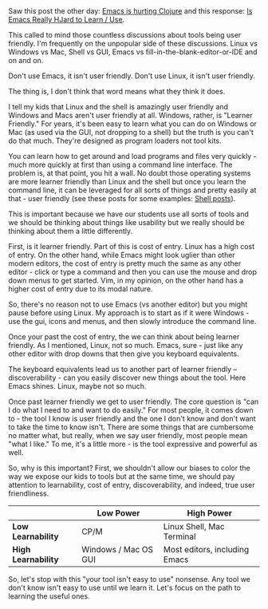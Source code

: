 #+BEGIN_COMMENT
.. title: User friendly - I do not think that means what you think it means
.. slug: user-friendly
.. date: 2016-09-28 11:13:37 UTC-04:00
.. tags: emacs, tools, cli, linux, shell
.. category: 
.. link: 
.. description: 
.. type: text
#+END_COMMENT

** 
Saw this post the other day: [[https://pupeno.com/2016/09/26/emacs-is-hurting-clojure/][Emacs is hurting Clojure]] and this response: [[http://irreal.org/blog/?p=5597][Is Emacs Really HJard to Learn / Use]].

This called to mind those countless discussions about tools being user
friendly. I'm frequently on the unpopular side of these
discussions. Linux vs Windows vs Mac, Shell vs GUI, Emacs vs
fill-in-the-blank-editor-or-IDE and on and on.


Don't use Emacs, it isn't user
friendly. Don't use Linux, it isn't user friendly.

The thing is, I don't think that word means what they think it does. 

I tell my kids that Linux and the shell is amazingly user friendly and
Windows and Macs aren't user friendly at all. Windows, rather, is 
"Learner Friendly." For years, it's been easy to learn what you can do
on Windows or Mac (as used via the GUI, not dropping to a shell) but
the truth is you can't do that much. They're designed as program
loaders not tool kits.

You can learn how to get around and load programs and files very
quickly - much more quickly at first than using a command line
interface. The problem is, at that point, you hit a wall. No doubt
those operating systems are more learner friendly than Linux and the
shell but once you learn the command line, it can be leveraged for all
sorts of things and pretty easily at that - user friendly (see these
posts for some examples: [[http://localhost:8000/categories/cli/][Shell posts]]).

This is important because we have our students use all sorts of tools
and we should be thinking about things like usability but we really
should be thinking about them a little differently. 

First, is it learner friendly. Part of this is cost of
entry. Linux has a high cost of entry. On the other hand, while Emacs
might look uglier than other modern editors, the cost of entry is
pretty much the same as any other editor - click or type a command and then you can use
the mouse and drop down menus to get started. Vim, in my opinion, on
the other hand has a higher cost of entry due to its modal nature. 

So, there's no reason not to use Emacs (vs another editor) but you
might pause before using Linux. My approach is to start as if it were
Windows - use the gui, icons and menus, and then slowly introduce the
command line.

Once your past the cost of entry, the we can think about being learner
friendly. As I mentioned, Linux, not so much. Emacs, sure - just like
any other editor with drop downs that then give you keyboard
equivalents. 

The keyboard equivalents lead us to another part of learner friendly
-- discoverability - can you easily discover new things about the
tool. Here Emacs shines. Linux, maybe not so much.

Once past learner friendly we get to user friendly. The core question
is "can I do what I need to and want to do easily." For most people, it
comes down to - the tool I know is user friendly and the one I don't
know and don't want to take the time to know isn't. There are some
things that are cumbersome no matter what, but really, when we say
user friendly, most people mean "what I like." To me, it's a little
more - is the tool expressive and powerful as well.

So, why is this important? First, we shouldn't allow our biases to
color the way we expose our kids to tools but at the same time, we
should pay attention to learnability, cost of entry, discoverability,
and indeed, true user friendliness.

#+ATTR_HTML: :border-spacing 10px :padding 10px :border-spacing 10px :rules all :frame border
|-----------------------+----------------------+-------------------------------|
|                       | Low Power            | High Power                    |
|-----------------------+----------------------+-------------------------------|
| **Low Learnability**  | CP/M                 | Linux Shell, Mac Terminal     |
| **High Learnability** | Windows / Mac OS GUI | Most editors, including Emacs |
|-----------------------+----------------------+-------------------------------|



So, let's stop with this "your tool isn't easy to use" nonsense. Any
tool we don't know isn't easy to use until we learn it. Let's focus on
the path to learning the useful ones.
